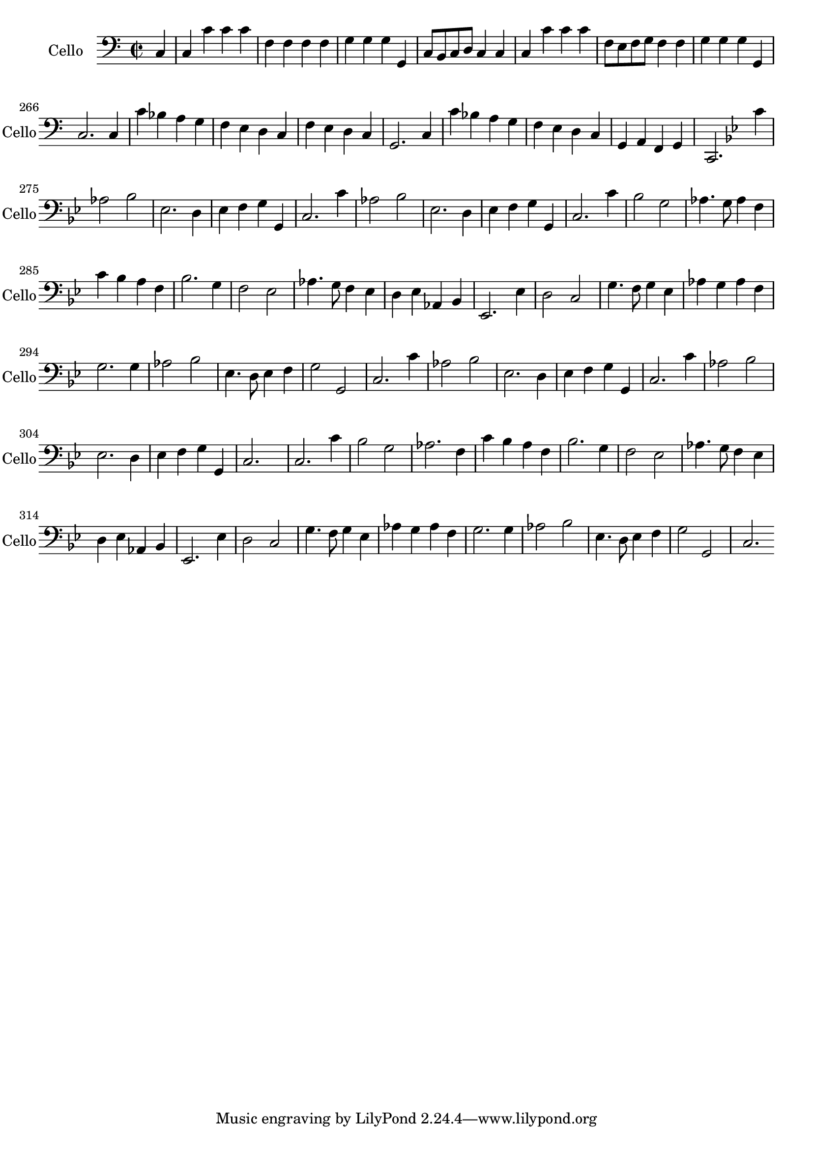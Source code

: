\version "2.17.7"

\context Voice = "cello"


\relative c { 
	\set Staff.instrumentName = \markup { \column { "Cello" } }
	\set Staff.midiInstrument = "cello"
	\set Staff.shortInstrumentName =#"Cello"

	
  		\time 2/2
  		\clef bass 
                \key c \major
                
                \set Score.currentBarNumber = #259
                \partial 4
      
        c4 | c c' c c | f, f f f | g g g g, | c8 b c d c4 c |
%263
	c c' c c | f,8 e f g f4 f | g g g g, | c2.
	c4 c' bes a g | f e d c |
%269
	f e d c | g2. c4 | c' bes a g | f e d c | g a f g c,2.
	
%2ème rigaudon
	\key bes \major

	c''4 | aes2 bes | es,2. d4 | es f g g, | c2. c'4 aes2 bes | es,2. d4 |
%281
	es f g g, | c2. 
	c'4 | bes2 g | aes4. g8 aes4 f | c' bes a f | bes2. g4 |
%287
	f2 es | aes4. g8 f4 es | d es aes, bes | 
	es,2. es'4 | d2 c | g'4. f8 g4 es |
%296
	aes4 g aes f | g2. g4 | aes2 bes | es,4. d8 es4 f | g2 g, | c2.
%Air

	
	c'4 | aes2 bes | es,2. d4 | es f g g, | c2. c'4 |
%303
	aes2 bes | es,2. d4 | es f g g, c2. s4 | c2. c'4
%307
	bes2 g | aes2. f4 | c' bes a f | bes2. g4 | f2 es |
%312
	aes4. g8 f4 es | d es aes, bes | es,2. es'4 | d2 c | g'4. f8 g4 es |
%317
	aes4 g aes f | g2. g4 | aes2 bes | 
	es,4. d8 es4 
	\once \override  Score.RehearsalMark #'#'self-alignment-X = #right
	f | g2 g, | c2.
      
                
} 
       
              
